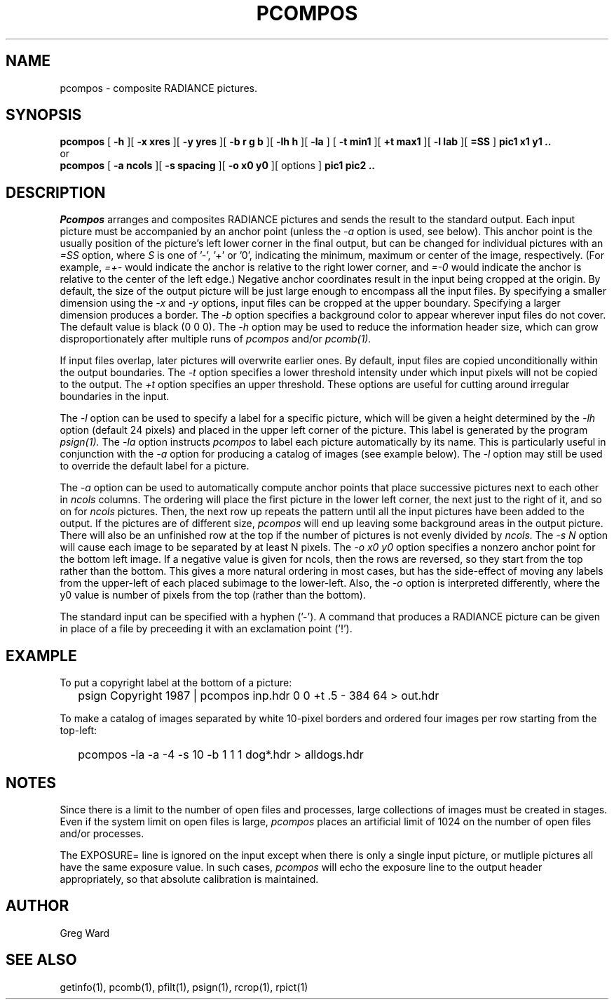 .\" RCSid "$Id: pcompos.1,v 1.9 2022/03/18 21:09:16 greg Exp $"
.TH PCOMPOS 1 12/18/97 RADIANCE
.SH NAME
pcompos - composite RADIANCE pictures.
.SH SYNOPSIS
.B pcompos
[
.B \-h
][
.B "\-x xres"
][
.B "\-y yres"
][
.B "\-b r g b"
][
.B "\-lh h"
][
.B \-la
]
[
.B "\-t min1"
][
.B "\+t max1"
][
.B "\-l lab"
][
.B "=SS"
]
.B "pic1 x1 y1 .."
.br
or
.br
.B pcompos
[
.B "\-a ncols"
][
.B "\-s spacing"
][
.B "\-o x0 y0"
][
options
]
.B "pic1 pic2 .."
.SH DESCRIPTION
.I Pcompos
arranges and composites RADIANCE pictures and sends the result to the
standard output.
Each input picture must be accompanied by an anchor point (unless the
.I \-a
option is used, see below).
This anchor point is the usually position of the picture's
left lower corner in the final output, but can be changed
for individual pictures with an 
.I =SS
option, where
.I S
is one of '-', '+' or '0', indicating the minimum, maximum or center
of the image, respectively.
(For example,
.I =+-
would indicate the anchor is relative to the right lower corner, and
.I =-0
would indicate the anchor is relative to the center of the left
edge.)\0
Negative anchor coordinates result in the input being cropped at the origin.
By default, the size of the output picture will be just large enough
to encompass all the input files.
By specifying a smaller dimension using the
.I \-x
and
.I \-y
options, input files can be cropped at the upper boundary.
Specifying a larger dimension produces a border.
The
.I \-b
option specifies a background color to appear wherever input
files do not cover.
The default value is black (0 0 0).
The
.I \-h
option may be used to reduce the information header size, which
can grow disproportionately after multiple runs of
.I pcompos
and/or
.I pcomb(1).
.PP
If input files overlap, later pictures will overwrite earlier ones.
By default, input files are copied unconditionally within the output
boundaries.
The
.I \-t
option specifies a lower threshold intensity under which input pixels
will not be copied to the output.
The
.I \+t
option specifies an upper threshold.
These options are useful for cutting around irregular boundaries in
the input.
.PP
The
.I \-l
option can be used to specify a label for a specific picture, which
will be given a height determined by the
.I \-lh
option (default 24 pixels) and placed in the upper left corner of
the picture.
This label is generated by the program
.I psign(1).
The
.I \-la
option instructs
.I pcompos
to label each picture automatically by its name.
This is particularly useful in conjunction with the
.I \-a
option for producing a catalog of images (see example below).
The
.I \-l
option may still be used to override the default label
for a picture.
.PP
The
.I \-a
option can be used to automatically compute anchor points
that place successive pictures next to each other in
.I ncols
columns.
The ordering will place the first picture in the lower left corner,
the next just to the right of it, and so on for
.I ncols
pictures.
Then, the next row up repeats the pattern until all the input
pictures have been added to the output.
If the pictures are of different size,
.I pcompos
will end up leaving some background areas in the output picture.
There will also be an unfinished row at the top if the number
of pictures is not evenly divided by
.I ncols.
The
.I "\-s N"
option will cause each image to be separated by at least N pixels.
The
.I "\-o x0 y0"
option specifies a nonzero anchor point for the bottom left image.
If a negative value is given for ncols, then the rows are reversed,
so they start from the top rather than the bottom.
This gives a more natural ordering in most cases, but has the
side-effect of moving any labels from the upper-left of each placed
subimage to the lower-left.
Also, the
.I \-o
option is interpreted differently, where the y0 value is number of
pixels from the top (rather than the bottom).
.PP
The standard input can be specified with a hyphen ('-').
A command that produces a RADIANCE picture can be given in place of a file 
by preceeding it with an exclamation point ('!').
.SH EXAMPLE
To put a copyright label at the bottom of a picture:
.IP "" .2i
psign Copyright 1987 | pcompos inp.hdr 0 0 +t .5 - 384 64 > out.hdr
.PP
To make a catalog of images separated by white 10-pixel borders and
ordered four images per row starting from the top-left:
.IP "" .2i
pcompos -la -a -4 -s 10 -b 1 1 1 dog*.hdr > alldogs.hdr
.SH NOTES
Since there is a limit to the number of open files and processes,
large collections of images must be created in stages.
Even if the system limit on open files is large,
.I pcompos
places an artificial limit of 1024 on the number of open files and/or
processes.
.PP
The EXPOSURE= line is ignored on the input except when there is only
a single input picture, or mutliple pictures all have the same
exposure value.
In such cases,
.I pcompos
will echo the exposure line to the output header appropriately,
so that absolute calibration is maintained.
.SH AUTHOR
Greg Ward
.SH "SEE ALSO"
getinfo(1), pcomb(1), pfilt(1), psign(1), rcrop(1), rpict(1)
